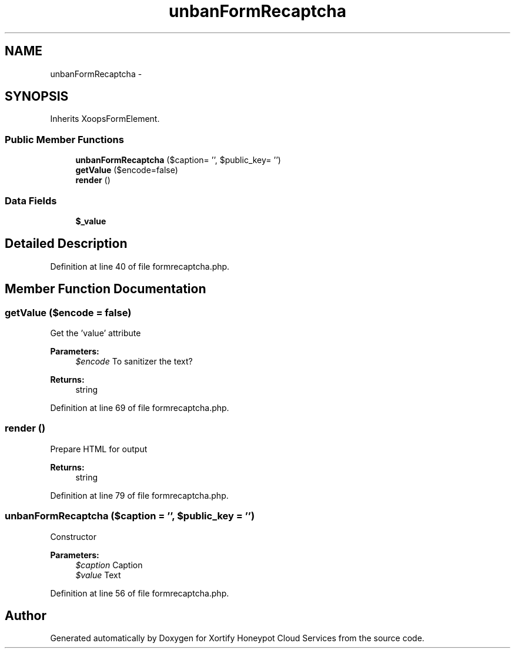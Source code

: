 .TH "unbanFormRecaptcha" 3 "Tue Jul 23 2013" "Version 4.11" "Xortify Honeypot Cloud Services" \" -*- nroff -*-
.ad l
.nh
.SH NAME
unbanFormRecaptcha \- 
.SH SYNOPSIS
.br
.PP
.PP
Inherits XoopsFormElement\&.
.SS "Public Member Functions"

.in +1c
.ti -1c
.RI "\fBunbanFormRecaptcha\fP ($caption= '', $public_key= '')"
.br
.ti -1c
.RI "\fBgetValue\fP ($encode=false)"
.br
.ti -1c
.RI "\fBrender\fP ()"
.br
.in -1c
.SS "Data Fields"

.in +1c
.ti -1c
.RI "\fB$_value\fP"
.br
.in -1c
.SH "Detailed Description"
.PP 
Definition at line 40 of file formrecaptcha\&.php\&.
.SH "Member Function Documentation"
.PP 
.SS "getValue ($encode = \fCfalse\fP)"
Get the 'value' attribute
.PP
\fBParameters:\fP
.RS 4
\fI$encode\fP To sanitizer the text? 
.RE
.PP
\fBReturns:\fP
.RS 4
string 
.RE
.PP

.PP
Definition at line 69 of file formrecaptcha\&.php\&.
.SS "render ()"
Prepare HTML for output
.PP
\fBReturns:\fP
.RS 4
string 
.RE
.PP

.PP
Definition at line 79 of file formrecaptcha\&.php\&.
.SS "\fBunbanFormRecaptcha\fP ($caption = \fC''\fP, $public_key = \fC''\fP)"
Constructor
.PP
\fBParameters:\fP
.RS 4
\fI$caption\fP Caption 
.br
\fI$value\fP Text 
.RE
.PP

.PP
Definition at line 56 of file formrecaptcha\&.php\&.

.SH "Author"
.PP 
Generated automatically by Doxygen for Xortify Honeypot Cloud Services from the source code\&.
